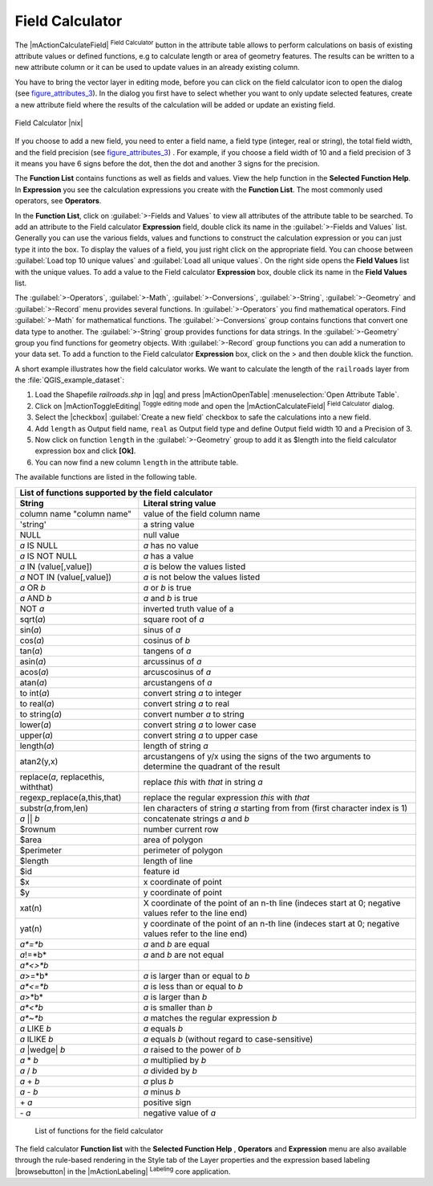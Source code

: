 .. comment out this Section (by putting '|updatedisclaimer|' on top) if file is not uptodate with release

.. index:: Field_Calculator, Calculator_Field, Derived_Fields

.. _vector_field_calculator:

Field Calculator
================

The |mActionCalculateField| :sup:`Field Calculator` button in the attribute 
table allows to perform calculations on basis of existing attribute values or 
defined functions, e.g to calculate length or area of geometry features. The 
results can be written to a new attribute column or it can be used to update 
values in an already existing column.

You have to bring the vector layer in editing mode, before you can click on 
the field calculator icon to open the dialog (see figure_attributes_3_). In 
the dialog you first have to select whether you want to only update selected features,
create a new attribute field where the results of the calculation will be added or update an existing 
field.

.. _figure_attributes_3:

.. only:: html
   
   **Figure Attributes 3:** 

.. figure:: /static/user_manual/working_with_vector/fieldcalculator.png
   :width: 50em
   :align: center

   Field Calculator |nix|

If you choose to add a new field, you need to enter a field name, a field type
(integer, real or string), the total field width, and the field precision (see figure_attributes_3_) .
For example, if you choose a field width of 10 and a field precision of 3 it 
means you have 6 signs before the dot, then the dot and another 3 signs for 
the precision.

The **Function List** contains functions as well as fields and values. View the help function in the **Selected Function Help**. In **Expression** you see the calculation expressions you create with the **Function List**. The most commonly used operators, see **Operators**.

In the **Function List**, click on :guilabel:`>-Fields and Values` to view all attributes of the attribute table
to be searched. To add an attribute to the Field calculator **Expression** field, 
double click its name in the :guilabel:`>-Fields and Values` list. Generally you can use the various 
fields, values and functions to construct the calculation expression or you 
can just type it into the box.
To display the values ​​of a field, you just right click on the appropriate field. 
You can choose between :guilabel:`Load top 10 unique values` and :guilabel:`Load all unique values`.
On the right side opens the **Field Values** list with the unique values.
To add a value to the Field calculator **Expression** box, double click its name in 
the **Field Values** list.

The :guilabel:`>-Operators`, :guilabel:`>-Math`, :guilabel:`>-Conversions`, :guilabel:`>-String`, :guilabel:`>-Geometry` and :guilabel:`>-Record` menu provides several functions.
In :guilabel:`>-Operators` you find mathematical operators.
Find :guilabel:`>-Math` for mathematical functions.
The :guilabel:`>-Conversions` group contains functions that convert one data type to another.
The :guilabel:`>-String` group provides functions for data strings.
In the :guilabel:`>-Geometry` group you find functions for geometry objects.
With :guilabel:`>-Record` group functions you can add a numeration to your data set. 
To add a function to the Field calculator **Expression** box, click on the > and then double klick the function. 

A short example illustrates how the field calculator works. We want to 
calculate the length of the ``railroads`` layer from the 
:file:`QGIS_example_dataset`:

#. Load the Shapefile *railroads.shp* in |qg| and press |mActionOpenTable| :menuselection:`Open Attribute Table`.
#. Click on |mActionToggleEditing| :sup:`Toggle editing mode` and open the 
   |mActionCalculateField| :sup:`Field Calculator` dialog.
#. Select the |checkbox| :guilabel:`Create a new field` checkbox to safe the calculations into a new field.
#. Add ``length`` as Output field name, ``real`` as Output field type and 
   define Output field width 10 and a Precision of 3.
#. Now click on function ``length`` in the :guilabel:`>-Geometry` group to add it as \$length into the field 
   calculator expression box and click **[Ok]**.
#. You can now find a new column ``length`` in the attribute table.


The available functions are listed in the following table.

.. index:: Field_Calculator_Functions

===================================  ========================================================
List of functions supported by the field calculator
---------------------------------------------------------------------------------------------
String                               Literal string value
===================================  ========================================================
column name "column name"            value of the field column name
'string'                             a string value
NULL                                 null value
*a* IS NULL                          *a* has no value
*a* IS NOT NULL                      *a* has a value
*a* IN (value[,value])               *a* is below the values listed
*a* NOT IN (value[,value])           *a* is not below the values listed
*a* OR *b*                           *a* or *b* is true
*a* AND *b*                          *a* and *b* is true
NOT *a*                              inverted truth value of a
sqrt(*a*)                            square root of *a*
sin(*a*)                             sinus of *a* 
cos(*a*)                             cosinus of *b*
tan(*a*)  			     tangens of *a*
asin(*a*) 			     arcussinus of *a*
acos(*a*) 			     arcuscosinus of *a* 
atan(*a*) 			     arcustangens of *a*
to int(*a*) 			     convert string *a* to integer
to real(*a*) 			     convert string *a* to real
to string(*a*)			     convert number *a* to string
lower(*a*)    			     convert string *a* to lower case
upper(*a*)			     convert string *a* to upper case
length(*a*)			     length of string *a*
atan2(y,x)  			     arcustangens of y/x using the signs of the two arguments 
                                     to determine the quadrant of the result
replace(*a*, replacethis, withthat)  replace *this* with *that* in string *a*
regexp_replace(a,this,that)          replace the regular expression *this* with *that*
substr(*a*,from,len)                 len characters of string *a* starting from from 
                                     (first character index is 1)
*a* || *b*                           concatenate strings *a* and *b*
\$rownum    			     number current row
\$area  			     area of polygon
\$perimeter			     perimeter of polygon
\$length   			     length of line
\$id     			     feature id
\$x  				     x coordinate of point
\$y  				     y coordinate of point
xat(n)                               X coordinate of the point of an n-th line (indeces start at 0;
                                     negative values refer to the line end)
yat(n)                               y coordinate of the point of an n-th line (indeces start at 0;
                                     negative values refer to the line end)
*a*=*b*                              *a* and *b* are equal
*a*!=*b*                             *a* and *b* are not equal
*a*<>*b*
*a*>=*b*                             *a* is larger than or equal to *b*
*a*<=*b*                             *a* is less than or equal to *b*
*a*>*b*                              *a* is larger than *b*
*a*<*b*                              *a* is smaller than *b*
*a*~*b*                              *a* matches the regular expression *b*
*a* LIKE *b*                         *a* equals *b*
*a* ILIKE *b*                        *a* equals *b* (without regard to case-sensitive)
*a* |wedge| *b*  		     *a* raised to the power of *b* 
*a* \* *b*        		     *a* multiplied by *b*
*a* / *b*  			     *a* divided by *b* 
*a* + *b*  			     *a* plus *b*
*a* - *b*  			     *a* minus *b*
\+ *a*     			     positive sign
\- *a*  			     negative value of *a*
===================================  ========================================================

   List of functions for the field calculator

The field calculator **Function list** with the **Selected Function Help** , **Operators** and **Expression** menu are also available
through the rule-based rendering in the Style tab of the Layer properties and the expression based labeling |browsebutton|
in the |mActionLabeling| :sup:`Labeling` core application.  
